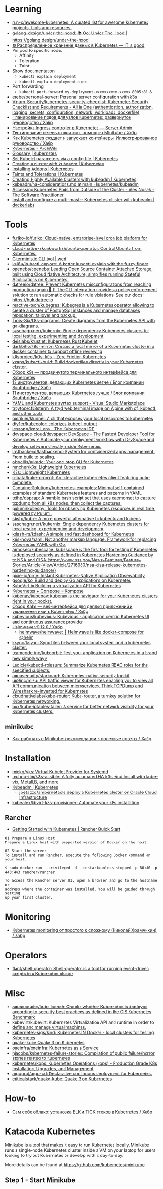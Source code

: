:PROPERTIES:
:ID:       169228af-10b2-4a7e-b9fa-0619733b14ed
:END:

* Learning
- [[https://github.com/run-x/awesome-kubernetes][run-x/awesome-kubernetes: A curated list for awesome kubernetes projects, tools and resources.]]
- [[https://github.com/golang-design/under-the-hood][golang-design/under-the-hood: 📚 Go: Under The Hood | https://golang.design/under-the-hood]]
- [[http://itisgood.ru/2019/11/18/raspredelennoe-hranenie-dannyh-v-kubernetes/][☸️ Распределенное хранение данных в Kubernetes — IT is good]]
- Pin pod to specific node:
  - Affinity
  - Toleration
  - Taint
- Show documentation
  - =kubectl explain deployment=
  - =kubectl explain deployment.spec=
- Port forwarding
  - =kubectl port-forward my-deployment-xxxxxxxxxx-xxxxx 8005:80 &=
- [[https://github.com/erebe/personal-server][erebe/personal-server: Personal server configuration with k3s]]
- [[https://github.com/Vinum-Security/kubernetes-security-checklist][Vinum-Security/kubernetes-security-checklist: Kubernetes Security Checklist and Requirements - All in One (authentication, authorization, logging, secrets, configuration, network, workloads, dockerfile)]]
- [[https://habr.com/ru/company/netologyru/blog/580902/][Планирование подов для узлов Kubernetes: развёрнутое руководство / Хабр]]
- [[https://serveradmin.ru/kubernetes-ingress/][Настройка Ingress controller в Kubernetes — Server Admin]]
- [[https://habr.com/ru/company/otus/blog/653973/][Тестирование сетевых политик с помощью Minikube / Хабр]]
- [[https://habr.com/ru/post/657641/][Как Kubernetes создает и запускает контейнеры: Иллюстрированное руководство / Хабр]]
- [[https://wiki.archlinux.org/title/Kubernetes][Kubernetes - ArchWiki]]
- [[https://kubernetes.io/docs/reference/glossary/?fundamental=true][Glossary | Kubernetes]]
- [[https://kubernetes.io/docs/tasks/administer-cluster/kubelet-config-file/][Set Kubelet parameters via a config file | Kubernetes]]
- [[https://kubernetes.io/docs/setup/production-environment/tools/kubeadm/create-cluster-kubeadm/][Creating a cluster with kubeadm | Kubernetes]]
- [[https://kubernetes.io/docs/concepts/cluster-administration/addons/][Installing Addons | Kubernetes]]
- [[https://kubernetes.io/docs/concepts/scheduling-eviction/taint-and-toleration/][Taints and Tolerations | Kubernetes]]
- [[https://kubernetes.io/docs/setup/production-environment/tools/kubeadm/high-availability/][Creating Highly Available Clusters with kubeadm | Kubernetes]]
- [[https://github.com/kubernetes/kubeadm/blob/main/docs/ha-considerations.md#options-for-software-load-balancing][kubeadm/ha-considerations.md at main · kubernetes/kubeadm]]
- [[https://alesnosek.com/blog/2017/02/14/accessing-kubernetes-pods-from-outside-of-the-cluster/][Accessing Kubernetes Pods from Outside of the Cluster - Ales Nosek - The Software Practitioner]]
- [[https://dockerlabs.collabnix.com/kubernetes/beginners/Install-and-configure-a-multi-master-Kubernetes-cluster-with-kubeadm.html][Install and configure a multi-master Kubernetes cluster with kubeadm | dockerlabs]]

* Tools
- [[https://github.com/furiko-io/furiko][furiko-io/furiko: Cloud-native, enterprise-level cron job platform for Kubernetes]]
- [[https://github.com/cloud-native-skunkworks/ubuntu-operator][cloud-native-skunkworks/ubuntu-operator: Control Ubuntu from Kubernetes.]]
- [[https://werf.io/][Giterministic CLI tool | werf]]
- [[https://github.com/kei6u/kubectl-explore][kei6u/kubectl-explore: A better kubectl explain with the fuzzy finder]]
- [[https://github.com/openebs/openebs][openebs/openebs: Leading Open Source Container Attached Storage, built using Cloud Native Architecture, simplifies running Stateful Applications on Kubernetes.]]
- [[https://github.com/datreeio/datree][datreeio/datree: Prevent Kubernetes misconfigurations from reaching production (again 😤 )! The CLI integration provides a policy enforcement solution to run automatic checks for rule violations. See our docs: https://hub.datree.io]]
- [[https://github.com/reactive-tech/kubegres][reactive-tech/kubegres: Kubegres is a Kubernetes operator allowing to create a cluster of PostgreSql instances and manage databases replication, failover and backup.]]
- [[https://github.com/Trois-Six/k8s-diagrams][Trois-Six/k8s-diagrams: Create diagrams from the Kubernetes API with go-diagrams.]]
- [[https://github.com/saschagrunert/kubernix][saschagrunert/kubernix: Single dependency Kubernetes clusters for local testing, experimenting and development]]
- [[https://github.com/deislabs/krustlet][deislabs/krustlet: Kubernetes Rust Kubelet]]
- [[https://github.com/darkbitio/k8s-mirror][darkbitio/k8s-mirror: Creates a local mirror of a Kubernetes cluster in a docker container to support offline reviewing]]
- [[https://github.com/k0sproject/k0s][k0sproject/k0s: k0s - Zero Friction Kubernetes]]
- [[https://github.com/kvaps/kubectl-build][kvaps/kubectl-build: Build dockerfiles directly in your Kubernetes cluster.]]
- [[https://habr.com/ru/company/flant/blog/524196/#][Обзор k9s — продвинутого терминального интерфейса для Kubernetes]]
- [[https://habr.com/ru/company/southbridge/blog/523790/][12 инструментов, делающих Kubernetes легче / Блог компании Southbridge / Хабр]]
- [[https://habr.com/ru/company/southbridge/blog/523358/][11 инструментов, делающих Kubernetes лучше / Блог компании Southbridge / Хабр]]
- [[https://marketplace.visualstudio.com/items?itemName=redhat.vscode-yaml][YAML and Kubernetes syntax support - Visual Studio Marketplace]]
- [[https://github.com/troytop/cfk8sterm][troytop/cfk8sterm: A ttyd web terminal image on Alpine with cf, kubectl, and other tools]]
- [[https://github.com/omrikiei/ktunnel][omrikiei/ktunnel: A cli that exposes your local resources to kubernetes]]
- [[https://github.com/dty1er/kubecolor][dty1er/kubecolor: colorizes kubectl output]]
- [[https://github.com/lensapp/lens][lensapp/lens: Lens - The Kubernetes IDE]]
- [[https://github.com/devspace-cloud/devspace][devspace-cloud/devspace: DevSpace - The Fastest Developer Tool for Kubernetes ⚡ Automate your deployment workflow with DevSpace and develop software directly inside Kubernetes.]]
- [[https://github.com/lastbackend/lastbackend][lastbackend/lastbackend: System for containerized apps management. From build to scaling.]]
- [[https://github.com/alexellis/arkade][alexellis/arkade: Your one-stop CLI for Kubernetes]]
- [[https://github.com/rancher/k3s][rancher/k3s: Lightweight Kubernetes]]
- [[https://k3s.io/][K3s: Lightweight Kubernetes]]
- [[https://github.com/c-bata/kube-prompt][c-bata/kube-prompt: An interactive kubernetes client featuring auto-complete.]]
- [[https://github.com/ContainerSolutions/kubernetes-examples][ContainerSolutions/kubernetes-examples: Minimal self-contained examples of standard Kubernetes features and patterns in YAML]]
- [[https://github.com/tdihp/dspcap][tdihp/dspcap: A humble bash script set that uses daemonset to capture tcpdump from all k8s nodes, then collect the captures.]]
- [[https://github.com/pulumi/kubespy][pulumi/kubespy: Tools for observing Kubernetes resources in real time, powered by Pulumi.]]
- [[https://github.com/sbstp/kubie][sbstp/kubie: A more powerful alternative to kubectx and kubens]]
- [[https://github.com/saschagrunert/kubernix][saschagrunert/kubernix: Single dependency Kubernetes clusters for local testing, experimenting and development]]
- [[https://github.com/kdash-rs/kdash][kdash-rs/kdash: A simple and fast dashboard for Kubernetes]]
- [[https://github.com/kris-nova/naml][kris-nova/naml: Not another markup language. Framework for replacing Kubernetes YAML with Go.]]
- [[https://github.com/armosec/kubescape][armosec/kubescape: kubescape is the first tool for testing if Kubernetes is deployed securely as defined in Kubernetes Hardening Guidance by to NSA and CISA (https://www.nsa.gov/News-Features/Feature-Stories/Article-View/Article/2716980/nsa-cisa-release-kubernetes-hardening-guidance/)]]
- [[https://github.com/pixie-io/pixie][pixie-io/pixie: Instant Kubernetes-Native Application Observability]]
- [[https://github.com/google/ko][google/ko: Build and deploy Go applications on Kubernetes]]
- [[https://kubevirt.io/][KubeVirt.io Building a virtualization API for Kubernetes]]
- [[https://kompose.io/][Kubernetes + Compose = Kompose]]
- [[https://github.com/kubenav/kubenav][kubenav/kubenav: kubenav is the navigator for your Kubernetes clusters right in your pocket.]]
- [[https://habr.com/ru/company/flant/blog/575972/][Обзор Kalm — веб-интерфейса для деплоя приложений и управления ими в Kubernetes / Хабр]]
- [[https://github.com/kubevious/kubevious][kubevious/kubevious: Kubevious - application centric Kubernetes UI and continuous assurance provider]]
- [[https://habr.com/ru/post/575646/][Helmwave v0.12.8 / Хабр]]
  - [[https://github.com/helmwave/helmwave][helmwave/helmwave: 🌊 Helmwave is like docker-compose for @helm]]
- [[https://github.com/ksync/ksync][ksync/ksync: Sync files between your local system and a kubernetes cluster.]]
- [[https://github.com/teamcode-inc/kubeorbit][teamcode-inc/kubeorbit: Test your application on Kubernetes in a brand new simple way⚡]]
- [[https://github.com/Ladicle/kubectl-rolesum][Ladicle/kubectl-rolesum: Summarize Kubernetes RBAC roles for the specified subjects.]]
- [[https://github.com/aquasecurity/starboard][aquasecurity/starboard: Kubernetes-native security toolkit]]
- [[https://github.com/up9inc/mizu][up9inc/mizu: API traffic viewer for Kubernetes enabling you to view all API communication between microservices. Think TCPDump and Wireshark re-invented for Kubernetes]]
- [[https://github.com/cloudnativelabs/kube-router][cloudnativelabs/kube-router: Kube-router, a turnkey solution for Kubernetes networking.]]
- [[https://github.com/box/kube-iptables-tailer][box/kube-iptables-tailer: A service for better network visibility for your Kubernetes clusters.]]

** minikube
- [[https://habr.com/ru/company/vk/blog/648117/][Как работать с Minikube: рекомендации и полезные советы / Хабр]]

* Installation
- [[https://github.com/miekg/vks][miekg/vks: Virtual Kubelet Provider for Systemd]]
- [[https://github.com/techno-tim/k3s-ansible][techno-tim/k3s-ansible: A fully automated HA k3s etcd install with kube-vip, MetalLB, and more]]
- [[https://kubernetes.io/docs/reference/setup-tools/kubeadm/][Kubeadm | Kubernetes]]
  - [[https://github.com/jpetazzo/ampernetacle][jpetazzo/ampernetacle deploy a Kubernetes cluster on Oracle Cloud Infrastructure]]
- [[https://github.com/kubealex/libvirt-k8s-provisioner][kubealex/libvirt-k8s-provisioner: Automate your k8s installation]]

** Rancher

- [[https://rancher.com/quick-start][Getting Started with Kubernetes | Rancher Quick Start]]

#+begin_example
  01 Prepare a Linux Host
  Prepare a Linux host with supported version of Docker on the host.

  02 Start the server
  To install and run Rancher, execute the following Docker command on your host:

  $ sudo docker run --privileged -d --restart=unless-stopped -p 80:80 -p 443:443 rancher/rancher

  To access the Rancher server UI, open a browser and go to the hostname or
  address where the container was installed. You will be guided through setting
  up your first cluster.
#+end_example

* Monitoring
- [[https://habr.com/ru/post/586206/][Kubernetes monitoring от простого к сложному (Николай Храмчихин) / Хабр]]

* Operators
- [[https://github.com/flant/shell-operator][flant/shell-operator: Shell-operator is a tool for running event-driven scripts in a Kubernetes cluster]]

* Misc
- [[https://github.com/aquasecurity/kube-bench][aquasecurity/kube-bench: Checks whether Kubernetes is deployed according to security best practices as defined in the CIS Kubernetes Benchmark]]
- [[https://github.com/kubevirt/kubevirt][kubevirt/kubevirt: Kubernetes Virtualization API and runtime in order to define and manage virtual machines.]]
- [[https://github.com/kubernetes-sigs/kind][kubernetes-sigs/kind: Kubernetes IN Docker - local clusters for testing Kubernetes]]
- [[https://github.com/criticalstack/quake-kube][quake-kube Quake 3 on Kubernetes]]
- [[https://github.com/oneinfra/oneinfra][oneinfra/oneinfra: Kubernetes as a Service]]
- [[https://github.com/hjacobs/kubernetes-failure-stories][hjacobs/kubernetes-failure-stories: Compilation of public failure/horror stories related to Kubernetes]]
- [[https://github.com/kubernetes/kops][kubernetes/kops: Kubernetes Operations (kops) - Production Grade K8s Installation, Upgrades, and Management]]
- [[https://github.com/argoproj/argo-cd/][argoproj/argo-cd: Declarative continuous deployment for Kubernetes.]]
- [[https://github.com/criticalstack/quake-kube][criticalstack/quake-kube: Quake 3 on Kubernetes]]

* How-to
- [[https://habr.com/ru/post/569124/][Cам себе облако: установка ELK и TICK стеков в Kubernetes / Хабр]]

* Katacoda Kubernetes

Minikube is a tool that makes it easy to run Kubernetes locally. Minikube runs a single-node Kubernetes cluster inside a VM on your laptop for users looking to try out Kubernetes or develop with it day-to-day.

More details can be found at https://github.com/kubernetes/minikube

** Step 1 - Start Minikube
Minikube has been installed and configured in the environment. Check that it is properly installed, by running the minikube version command:

minikube version

Start the cluster, by running the minikube start command:

minikube start --wait=false

Great! You now have a running Kubernetes cluster in your online terminal. Minikube started a virtual machine for you, and a Kubernetes cluster is now running in that VM.

** Step 2 - Cluster Info
The cluster can be interacted with using the kubectl CLI. This is the main approach used for managing Kubernetes and the applications running on top of the cluster.

Details of the cluster and its health status can be discovered via kubectl cluster-info

To view the nodes in the cluster using kubectl get nodes

If the node is marked as NotReady then it is still starting the components.

This command shows all nodes that can be used to host our applications. Now we have only one node, and we can see that it’s status is ready (it is ready to accept applications for deployment).

** Step 3 - Deploy Containers
With a running Kubernetes cluster, containers can now be deployed.

Using kubectl run, it allows containers to be deployed onto the cluster - kubectl create deployment first-deployment --image=katacoda/docker-http-server

The status of the deployment can be discovered via the running Pods - kubectl get pods

Once the container is running it can be exposed via different networking options, depending on requirements. One possible solution is NodePort, that provides a dynamic port to a container.

kubectl expose deployment first-deployment --port=80 --type=NodePort

The command below finds the allocated port and executes a HTTP request.

export PORT=$(kubectl get svc first-deployment -o go-template='{{range.spec.ports}}{{if .nodePort}}{{.nodePort}}{{"\n"}}{{end}}{{end}}')
echo "Accessing host01:$PORT"
curl host01:$PORT

The result is the container that processed the request.

** Step 4 - Dashboard
Enable the dashboard using Minikube with the command minikube addons enable dashboard

Make the Kubernetes Dashboard available by deploying the following YAML definition. This should only be used on Katacoda.

kubectl apply -f /opt/kubernetes-dashboard.yaml

The Kubernetes dashboard allows you to view your applications in a UI. In this deployment, the dashboard has been made available on port 30000 but may take a while to start.

To see the progress of the Dashboard starting, watch the Pods within the kube-system namespace using kubectl get pods -n kubernetes-dashboard -w

Once running, the URL to the dashboard is https://2886795308-30000-simba08.environments.katacoda.com/

* Cheat sheet

#+begin_example
  [root@vm30:~]# lsns | grep nginx
  4026532800 mnt         2  80051 root             nginx: master process nginx -g daemon off;
  4026532801 pid         2  80051 root             nginx: master process nginx -g daemon off;
  4026532802 cgroup      2  80051 root             nginx: master process nginx -g daemon off;
  4026532865 mnt        20  90081 101              /usr/bin/dumb-init -- /nginx-ingress-controller --publish-service=ingress-nginx/ingress-nginx-controller --election-id=ingress-controller-leader --controller-class=k8s.io/ingress-nginx --ingress-class=nginx --configmap=ingress-nginx/ingress-nginx-controller --validating-webhook=:8443 --validating-webhook-certificate=/usr/local/certificates/cert --validating-webhook-key=/usr/local/certificates/key
  4026532866 pid        20  90081 101              /usr/bin/dumb-init -- /nginx-ingress-controller --publish-service=ingress-nginx/ingress-nginx-controller --election-id=ingress-controller-leader --controller-class=k8s.io/ingress-nginx --ingress-class=nginx --configmap=ingress-nginx/ingress-nginx-controller --validating-webhook=:8443 --validating-webhook-certificate=/usr/local/certificates/cert --validating-webhook-key=/usr/local/certificates/key
  4026532867 cgroup     20  90081 101              /usr/bin/dumb-init -- /nginx-ingress-controller --publish-service=ingress-nginx/ingress-nginx-controller --election-id=ingress-controller-leader --controller-class=k8s.io/ingress-nginx --ingress-class=nginx --configmap=ingress-nginx/ingress-nginx-controller --validating-webhook=:8443 --validating-webhook-certificate=/usr/local/certificates/cert --validating-webhook-key=/usr/local/certificates/key

  [root@vm30:~]# nsenter -t 80051 -n curl localhost 
  <!DOCTYPE html>
  <html>
  ...
#+end_example

- clean state
  : rm -rf /var/lib/{kubernetes,cfssl,cni,containerd,etcd,kubelet}

- print everything
  : kubectl get all -A
